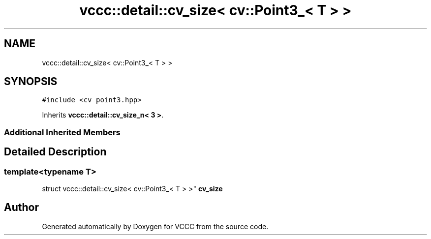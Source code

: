 .TH "vccc::detail::cv_size< cv::Point3_< T > >" 3 "Fri Dec 18 2020" "VCCC" \" -*- nroff -*-
.ad l
.nh
.SH NAME
vccc::detail::cv_size< cv::Point3_< T > >
.SH SYNOPSIS
.br
.PP
.PP
\fC#include <cv_point3\&.hpp>\fP
.PP
Inherits \fBvccc::detail::cv_size_n< 3 >\fP\&.
.SS "Additional Inherited Members"
.SH "Detailed Description"
.PP 

.SS "template<typename T>
.br
struct vccc::detail::cv_size< cv::Point3_< T > >"
\fBcv_size\fP 

.SH "Author"
.PP 
Generated automatically by Doxygen for VCCC from the source code\&.
